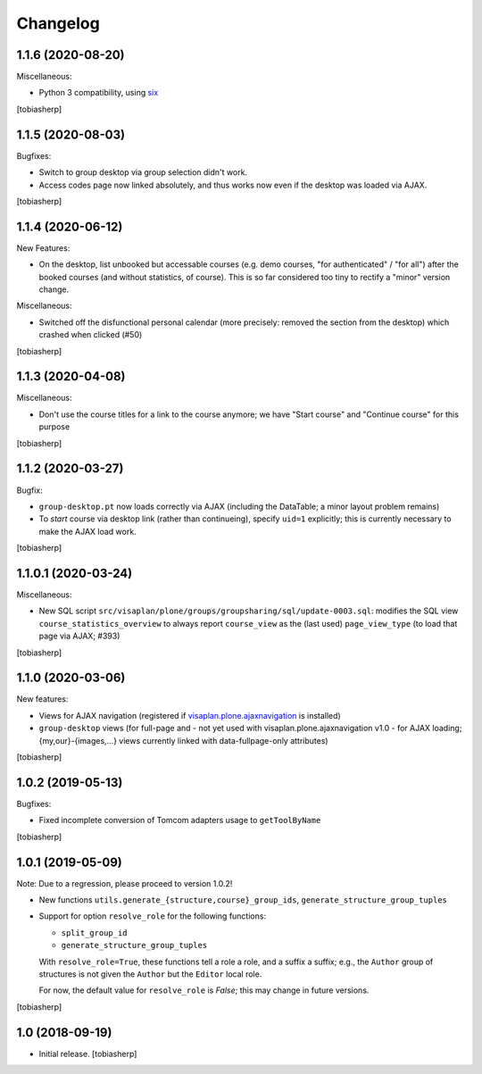 Changelog
=========


1.1.6 (2020-08-20)
------------------

Miscellaneous:

- Python 3 compatibility, using six_

[tobiasherp]


1.1.5 (2020-08-03)
------------------

Bugfixes:

- Switch to group desktop via group selection didn't work.
- Access codes page now linked absolutely, and thus works now even if
  the desktop was loaded via AJAX.

[tobiasherp]


1.1.4 (2020-06-12)
------------------

New Features:

- On the desktop, list unbooked but accessable courses (e.g. demo courses, "for authenticated" / "for all")
  after the booked courses (and without statistics, of course).
  This is so far considered too tiny to rectify a "minor" version change.

Miscellaneous:

- Switched off the disfunctional personal calendar
  (more precisely: removed the section from the desktop)
  which crashed when clicked (#50)

[tobiasherp]


1.1.3 (2020-04-08)
------------------

Miscellaneous:

- Don't use the course titles for a link to the course anymore;
  we have "Start course" and "Continue course" for this purpose

[tobiasherp]


1.1.2 (2020-03-27)
------------------

Bugfix:

- ``group-desktop.pt`` now loads correctly via AJAX
  (including the DataTable; a minor layout problem remains)
- To `start` course via desktop link (rather than continueing),
  specify ``uid=1`` explicitly;
  this is currently necessary to make the AJAX load work.

[tobiasherp]


1.1.0.1 (2020-03-24)
--------------------

Miscellaneous:

- New SQL script ``src/visaplan/plone/groups/groupsharing/sql/update-0003.sql``:
  modifies the SQL view ``course_statistics_overview`` to always report
  ``course_view`` as the (last used) ``page_view_type``
  (to load that page via AJAX; #393)

[tobiasherp]


1.1.0 (2020-03-06)
------------------

New features:

- Views for AJAX navigation (registered if visaplan.plone.ajaxnavigation_ is installed)
- ``group-desktop`` views
  (for full-page and - not yet used with visaplan.plone.ajaxnavigation v1.0 -
  for AJAX loading;
  {my,our}-{images,...} views currently linked with data-fullpage-only attributes)

[tobiasherp]


1.0.2 (2019-05-13)
------------------

Bugfixes:

- Fixed incomplete conversion of Tomcom adapters usage to ``getToolByName``

[tobiasherp]


1.0.1 (2019-05-09)
------------------

Note: Due to a regression, please proceed to version 1.0.2!

- New functions ``utils.generate_{structure,course}_group_ids``,
  ``generate_structure_group_tuples``

- Support for option ``resolve_role`` for the following functions:

  - ``split_group_id``
  - ``generate_structure_group_tuples``

  With ``resolve_role=True``, these functions tell a role a role, and a
  suffix a suffix; e.g., the ``Author`` group of structures is not given the
  ``Author`` but the ``Editor`` local role.

  For now, the default value for ``resolve_role`` is *False*;
  this may change in future versions.


[tobiasherp]


1.0 (2018-09-19)
----------------

- Initial release.
  [tobiasherp]


.. _six: https://pypi.org/project/six
.. _visaplan.plone.ajaxnavigation: https://pypi.org/project/visaplan.plone.ajaxnavigation
